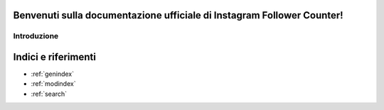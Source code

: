 .. Instagram Follower Counter documentation master file, created by
   sphinx-quickstart on Mon Oct 23 09:22:21 2023.
   You canl adapt this file completely to your liking, but it should at least
   contain the root `toctree` directive.

Benvenuti sulla documentazione ufficiale di Instagram Follower Counter!
======================================================

Introduzione
--------


Indici e riferimenti
==================

* :ref:`genindex`
* :ref:`modindex`
* :ref:`search`
